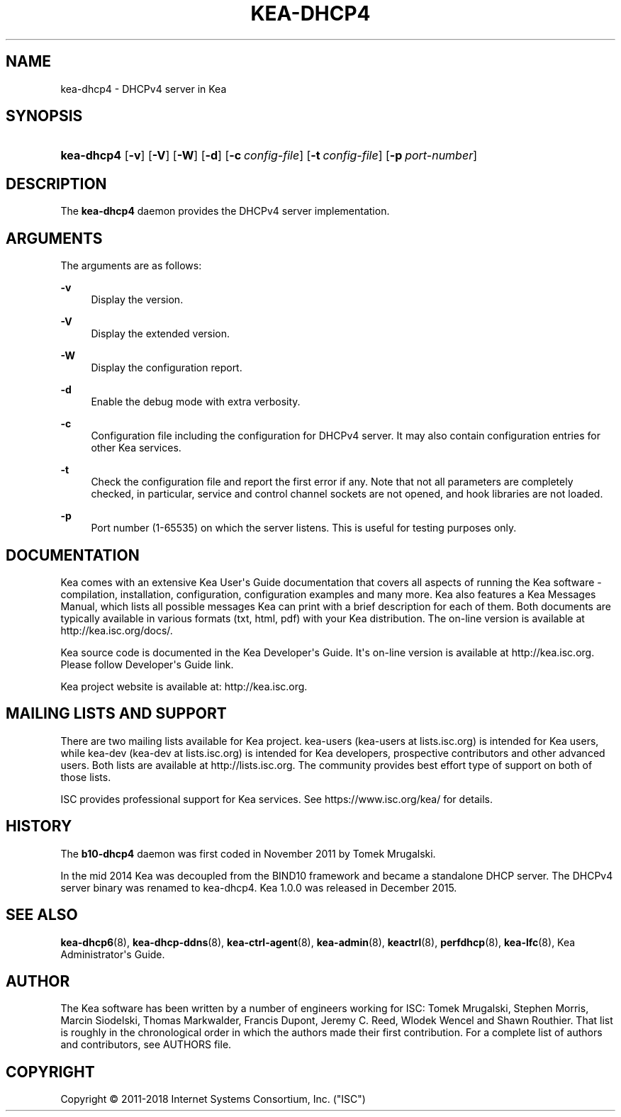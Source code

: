 '\" t
.\"     Title: kea-dhcp4
.\"    Author: 
.\" Generator: DocBook XSL Stylesheets v1.78.1 <http://docbook.sf.net/>
.\"      Date: June 15, 2018
.\"    Manual: Kea
.\"    Source: ISC Kea 1.4.0
.\"  Language: English
.\"
.TH "KEA\-DHCP4" "8" "June 15, 2018" "ISC Kea 1.4.0" "Kea"
.\" -----------------------------------------------------------------
.\" * Define some portability stuff
.\" -----------------------------------------------------------------
.\" ~~~~~~~~~~~~~~~~~~~~~~~~~~~~~~~~~~~~~~~~~~~~~~~~~~~~~~~~~~~~~~~~~
.\" http://bugs.debian.org/507673
.\" http://lists.gnu.org/archive/html/groff/2009-02/msg00013.html
.\" ~~~~~~~~~~~~~~~~~~~~~~~~~~~~~~~~~~~~~~~~~~~~~~~~~~~~~~~~~~~~~~~~~
.ie \n(.g .ds Aq \(aq
.el       .ds Aq '
.\" -----------------------------------------------------------------
.\" * set default formatting
.\" -----------------------------------------------------------------
.\" disable hyphenation
.nh
.\" disable justification (adjust text to left margin only)
.ad l
.\" -----------------------------------------------------------------
.\" * MAIN CONTENT STARTS HERE *
.\" -----------------------------------------------------------------
.SH "NAME"
kea-dhcp4 \- DHCPv4 server in Kea
.SH "SYNOPSIS"
.HP \w'\fBkea\-dhcp4\fR\ 'u
\fBkea\-dhcp4\fR [\fB\-v\fR] [\fB\-V\fR] [\fB\-W\fR] [\fB\-d\fR] [\fB\-c\ \fR\fB\fIconfig\-file\fR\fR] [\fB\-t\ \fR\fB\fIconfig\-file\fR\fR] [\fB\-p\ \fR\fB\fIport\-number\fR\fR]
.SH "DESCRIPTION"
.PP
The
\fBkea\-dhcp4\fR
daemon provides the DHCPv4 server implementation\&.
.SH "ARGUMENTS"
.PP
The arguments are as follows:
.PP
\fB\-v\fR
.RS 4
Display the version\&.
.RE
.PP
\fB\-V\fR
.RS 4
Display the extended version\&.
.RE
.PP
\fB\-W\fR
.RS 4
Display the configuration report\&.
.RE
.PP
\fB\-d\fR
.RS 4
Enable the debug mode with extra verbosity\&.
.RE
.PP
\fB\-c\fR
.RS 4
Configuration file including the configuration for DHCPv4 server\&. It may also contain configuration entries for other Kea services\&.
.RE
.PP
\fB\-t\fR
.RS 4
Check the configuration file and report the first error if any\&. Note that not all parameters are completely checked, in particular, service and control channel sockets are not opened, and hook libraries are not loaded\&.
.RE
.PP
\fB\-p\fR
.RS 4
Port number (1\-65535) on which the server listens\&. This is useful for testing purposes only\&.
.RE
.SH "DOCUMENTATION"
.PP
Kea comes with an extensive Kea User\*(Aqs Guide documentation that covers all aspects of running the Kea software \- compilation, installation, configuration, configuration examples and many more\&. Kea also features a Kea Messages Manual, which lists all possible messages Kea can print with a brief description for each of them\&. Both documents are typically available in various formats (txt, html, pdf) with your Kea distribution\&. The on\-line version is available at http://kea\&.isc\&.org/docs/\&.
.PP
Kea source code is documented in the Kea Developer\*(Aqs Guide\&. It\*(Aqs on\-line version is available at http://kea\&.isc\&.org\&. Please follow Developer\*(Aqs Guide link\&.
.PP
Kea project website is available at: http://kea\&.isc\&.org\&.
.SH "MAILING LISTS AND SUPPORT"
.PP
There are two mailing lists available for Kea project\&. kea\-users (kea\-users at lists\&.isc\&.org) is intended for Kea users, while kea\-dev (kea\-dev at lists\&.isc\&.org) is intended for Kea developers, prospective contributors and other advanced users\&. Both lists are available at http://lists\&.isc\&.org\&. The community provides best effort type of support on both of those lists\&.
.PP
ISC provides professional support for Kea services\&. See https://www\&.isc\&.org/kea/ for details\&.
.SH "HISTORY"
.PP
The
\fBb10\-dhcp4\fR
daemon was first coded in November 2011 by Tomek Mrugalski\&.
.PP
In the mid 2014 Kea was decoupled from the BIND10 framework and became a standalone DHCP server\&. The DHCPv4 server binary was renamed to kea\-dhcp4\&. Kea 1\&.0\&.0 was released in December 2015\&.
.SH "SEE ALSO"
.PP
\fBkea-dhcp6\fR(8),
\fBkea-dhcp-ddns\fR(8),
\fBkea-ctrl-agent\fR(8),
\fBkea-admin\fR(8),
\fBkeactrl\fR(8),
\fBperfdhcp\fR(8),
\fBkea-lfc\fR(8),
Kea Administrator\*(Aqs Guide\&.
.SH "AUTHOR"
.br
.PP
The Kea software has been written by a number of engineers working for ISC: Tomek Mrugalski, Stephen Morris, Marcin Siodelski, Thomas Markwalder, Francis Dupont, Jeremy C\&. Reed, Wlodek Wencel and Shawn Routhier\&. That list is roughly in the chronological order in which the authors made their first contribution\&. For a complete list of authors and contributors, see AUTHORS file\&.
.SH "COPYRIGHT"
.br
Copyright \(co 2011-2018 Internet Systems Consortium, Inc. ("ISC")
.br

